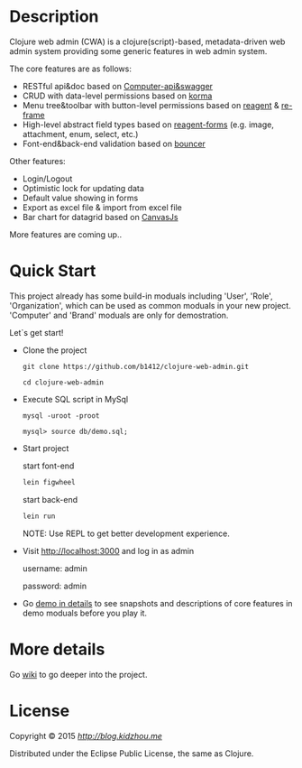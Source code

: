 
* Description

Clojure web admin (CWA) is a clojure(script)-based, metadata-driven web admin system providing some generic features in web admin system. 

The core features are as follows:

 + RESTful api&doc based on [[https://github.com/metosin/compojure-api][Computer-api&swagger]]  
 + CRUD with data-level permissions based on [[https://github.com/korma/Korma][korma]] 
 + Menu tree&toolbar with button-level permissions based on [[https://github.com/reagent-project/reagent][reagent]] & [[https://github.com/Day8/re-frame][re-frame]]
 + High-level abstract field types based on [[https://github.com/reagent-project/reagent-forms][reagent-forms]] (e.g. image, attachment, enum, select, etc.) 
 + Font-end&back-end validation based on [[https://github.com/leonardoborges/bouncer][bouncer]]


Other features:

 + Login/Logout
 + Optimistic lock for updating data
 + Default value showing in forms
 + Export as excel file & import from excel file
 + Bar chart for datagrid based on [[http://canvasjs.com/  ][CanvasJs]]

 More features are coming up..

* Quick Start

This project already has some build-in moduals including 'User', 'Role', 'Organization', which can be used
as common moduals in your new project. 
'Computer' and 'Brand' moduals are only  for demostration.

Let`s get start!


+ Clone the project

  #+BEGIN_SRC 
    git clone https://github.com/b1412/clojure-web-admin.git
  #+END_SRC

  #+BEGIN_SRC shell
    cd clojure-web-admin
  #+END_SRC

+ Execute SQL script in MySql

  #+BEGIN_SRC shell
   mysql -uroot -proot
   
   mysql> source db/demo.sql;
  #+END_SRC
   
+ Start project
 
    start font-end

    #+BEGIN_SRC clojure
      lein figwheel
    #+END_SRC

    start back-end

    #+BEGIN_SRC clojure
      lein run
    #+END_SRC
  
  NOTE:  Use REPL to get better development experience.

+ Visit http://localhost:3000 and log in as admin 
   
    username: admin  
    
    password: admin

+ Go [[https://github.com/b1412/clojure-web-admin/wiki/Demo-in-details][demo in details]] to see snapshots and descriptions of core features in demo moduals before you play it.

* More details

  Go [[https://github.com/b1412/clojure-web-admin/wiki/Home][wiki]] to go deeper into the project. 

* License

Copyright © 2015 [[Leon Zhou][http://blog.kidzhou.me]]

Distributed under the Eclipse Public License, the same as Clojure.
